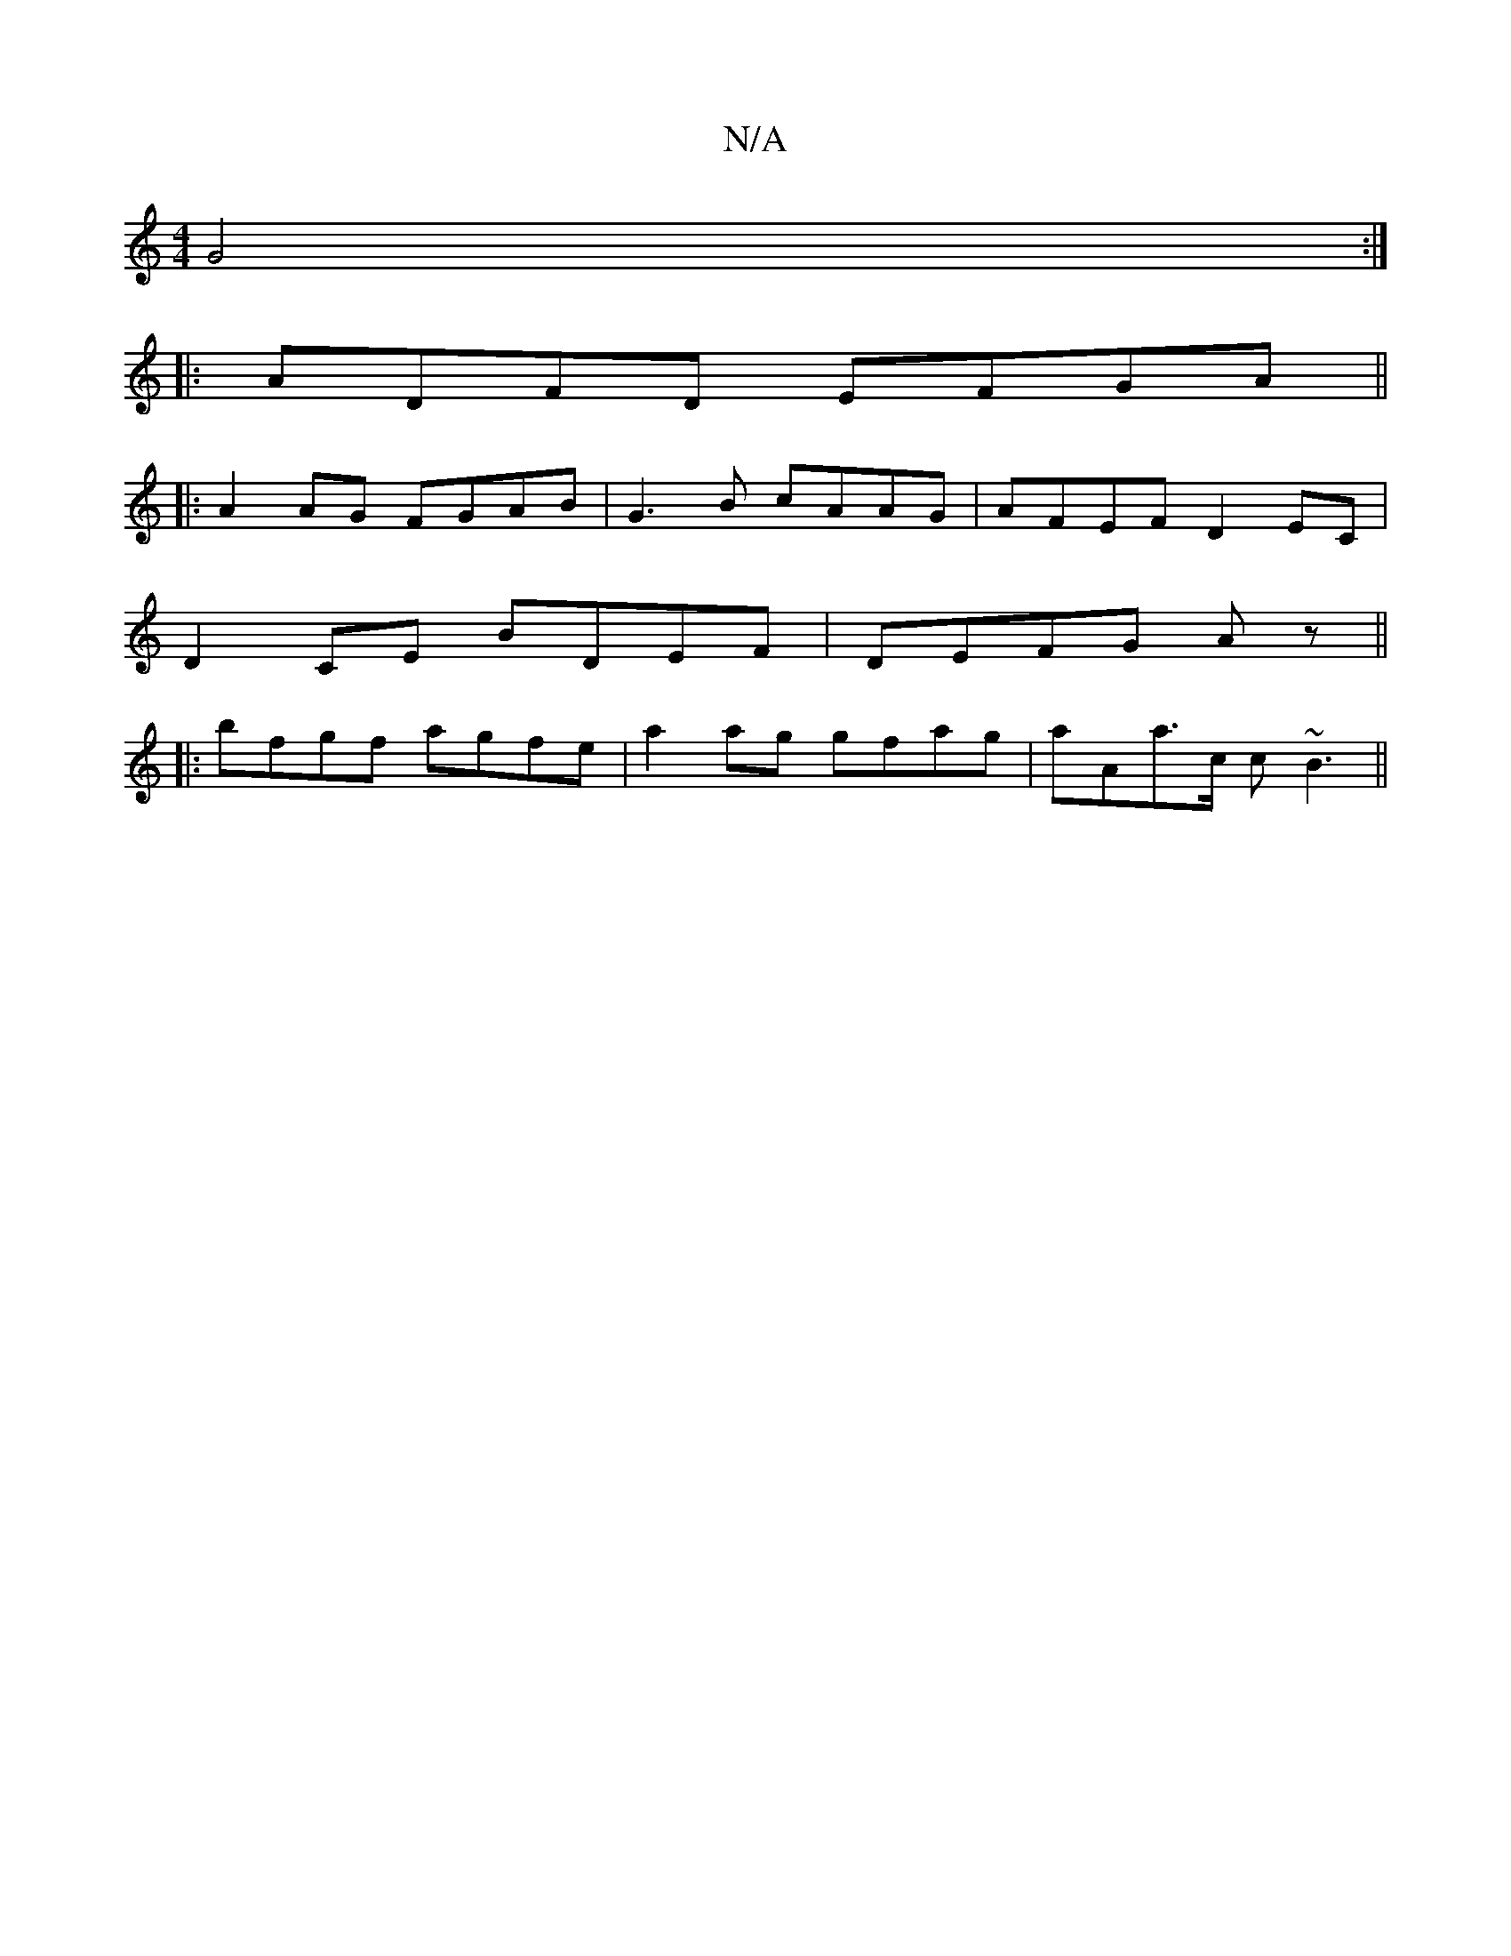 X:1
T:N/A
M:4/4
R:N/A
K:Cmajor
G4:|
|: ADFD EFGA||
|:A2AG FGAB|G3B cAAG|AFEF D2 EC|
D2 CE BDEF|DEFG Az||
|:bfgf agfe | a2 ag gfag | aAa>c c~B3 ||

cd~c2 AFEF|Gfge dcBA|BdcA BA ~A2|fd~B2 Agfe|
afef gedB|Acdf eede|fd~f2 defe|dcbc aGA